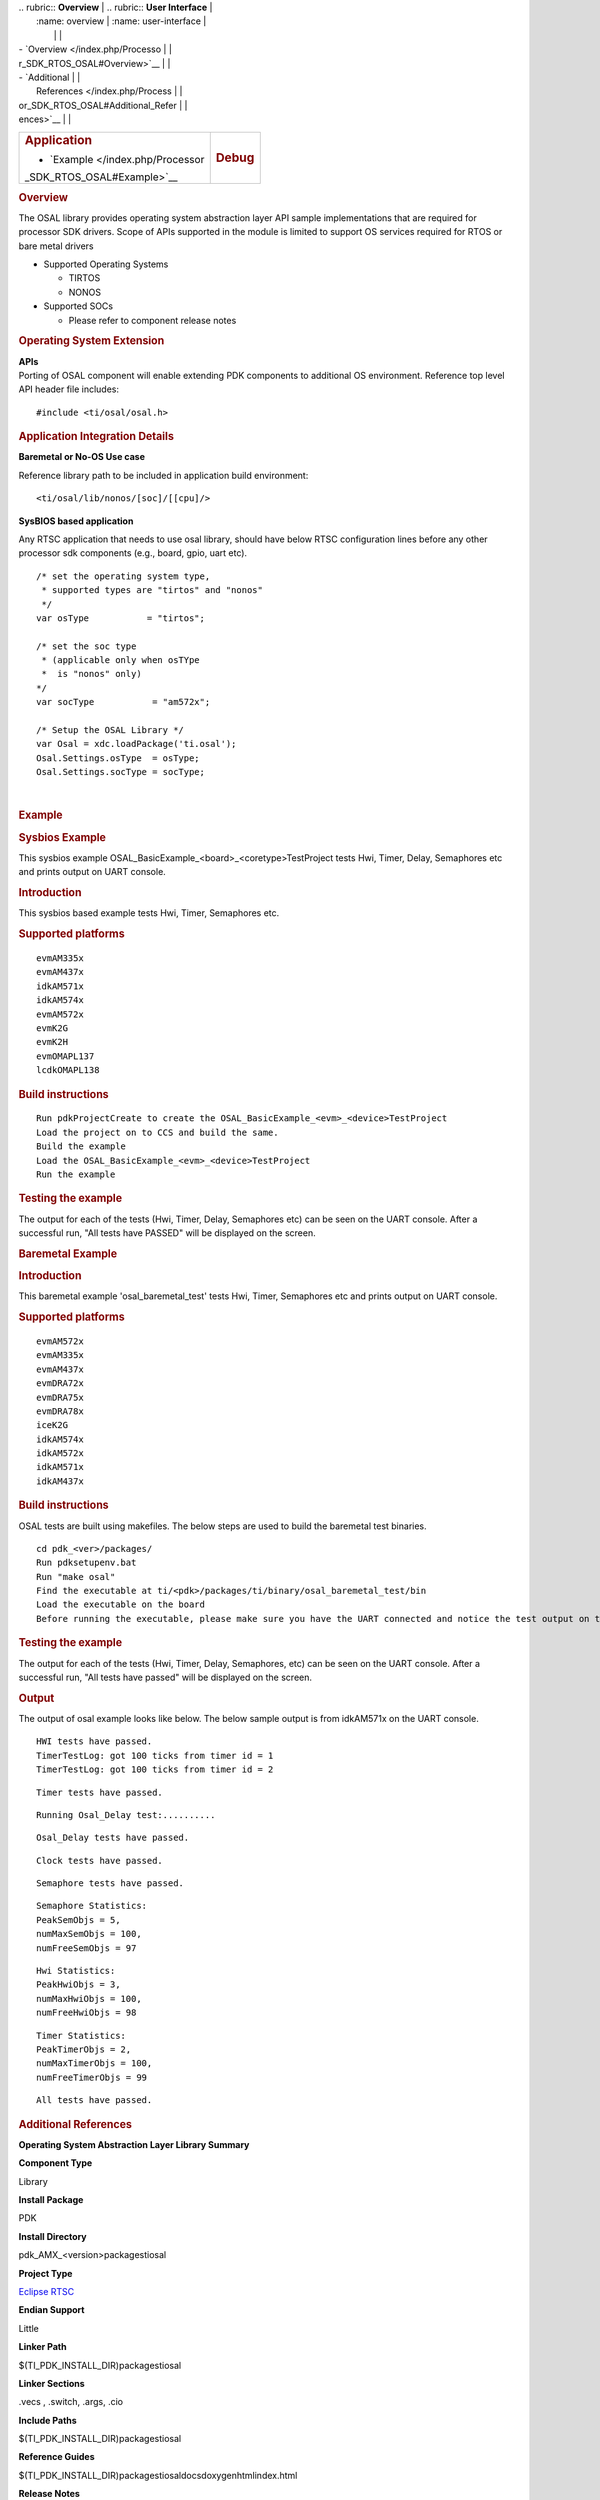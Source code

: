 .. http://processors.wiki.ti.com/index.php/Processor_SDK_RTOS_OSAL 

| .. rubric:: **Overview**          | .. rubric:: **User Interface**    |
|    :name: overview                |    :name: user-interface          |
|                                   |                                   |
| -  `Overview </index.php/Processo |                                   |
| r_SDK_RTOS_OSAL#Overview>`__      |                                   |
| -  `Additional                    |                                   |
|    References </index.php/Process |                                   |
| or_SDK_RTOS_OSAL#Additional_Refer |                                   |
| ences>`__                         |                                   |
+-----------------------------------+-----------------------------------+
| .. rubric:: **Application**       | .. rubric:: **Debug**             |
|    :name: application             |    :name: debug                   |
|                                   |                                   |
| -  `Example </index.php/Processor |                                   |
| _SDK_RTOS_OSAL#Example>`__        |                                   |
+-----------------------------------+-----------------------------------+

.. rubric:: Overview
   :name: overview-1

The OSAL library provides operating system abstraction layer API sample
implementations that are required for processor SDK drivers. Scope of
APIs supported in the module is limited to support OS services required
for RTOS or bare metal drivers

-  Supported Operating Systems

   -  TIRTOS
   -  NONOS

-  Supported SOCs

   -  Please refer to component release notes

.. rubric:: Operating System Extension
   :name: operating-system-extension

| **APIs**
| Porting of OSAL component will enable extending PDK components to
  additional OS environment. Reference top level API header file 
  includes:

::

    #include <ti/osal/osal.h>

.. rubric:: Application Integration Details
   :name: application-integration-details

**Baremetal or No-OS Use case**

Reference library path to be included in application build environment:

::

     <ti/osal/lib/nonos/[soc]/[[cpu]/>
      

**SysBIOS based application**

Any RTSC application that needs to use osal library, should have below
RTSC configuration lines before any other processor sdk components
(e.g., board, gpio, uart etc).

::


     /* set the operating system type, 
      * supported types are "tirtos" and "nonos" 
      */
     var osType           = "tirtos";

     /* set the soc type
      * (applicable only when osTYpe 
      *  is "nonos" only)
     */
     var socType           = "am572x";

     /* Setup the OSAL Library */
     var Osal = xdc.loadPackage('ti.osal');
     Osal.Settings.osType  = osType;
     Osal.Settings.socType = socType;

       

| 

.. rubric:: Example
   :name: example

.. rubric:: Sysbios Example
   :name: sysbios-example

This sysbios example OSAL_BasicExample_<board>_<coretype>TestProject
tests Hwi, Timer, Delay, Semaphores etc and prints output on UART
console.

.. rubric:: Introduction
   :name: introduction

This sysbios based example tests Hwi, Timer, Semaphores etc.

.. rubric:: Supported platforms
   :name: supported-platforms

::

    evmAM335x 
    evmAM437x 
    idkAM571x 
    idkAM574x 
    evmAM572x 
    evmK2G
    evmK2H
    evmOMAPL137
    lcdkOMAPL138

.. rubric:: Build instructions
   :name: build-instructions

::

    Run pdkProjectCreate to create the OSAL_BasicExample_<evm>_<device>TestProject
    Load the project on to CCS and build the same.
    Build the example
    Load the OSAL_BasicExample_<evm>_<device>TestProject
    Run the example

.. rubric:: Testing the example
   :name: testing-the-example

The output for each of the tests (Hwi, Timer, Delay, Semaphores etc) can
be seen on the UART console. After a successful run, "All tests have
PASSED" will be displayed on the screen.

.. rubric:: Baremetal Example
   :name: baremetal-example

.. rubric:: Introduction
   :name: introduction-1

This baremetal example 'osal_baremetal_test' tests Hwi, Timer,
Semaphores etc and prints output on UART console.

.. rubric:: Supported platforms
   :name: supported-platforms-1

::

    evmAM572x 
    evmAM335x 
    evmAM437x 
    evmDRA72x 
    evmDRA75x 
    evmDRA78x 
    iceK2G 
    idkAM574x 
    idkAM572x 
    idkAM571x 
    idkAM437x

.. rubric:: Build instructions
   :name: build-instructions-1

OSAL tests are built using makefiles. The below steps are used to build
the baremetal test binaries.

::

    cd pdk_<ver>/packages/
    Run pdksetupenv.bat 
    Run "make osal"
    Find the executable at ti/<pdk>/packages/ti/binary/osal_baremetal_test/bin
    Load the executable on the board
    Before running the executable, please make sure you have the UART connected and notice the test output on the UART console. Osal prints out the results there.

.. rubric:: Testing the example
   :name: testing-the-example-1

The output for each of the tests (Hwi, Timer, Delay, Semaphores, etc)
can be seen on the UART console. After a successful run, "All tests have
passed" will be displayed on the screen.

.. rubric:: Output
   :name: output

The output of osal example looks like below. The below sample output is
from idkAM571x on the UART console.

::

    HWI tests have passed.
    TimerTestLog: got 100 ticks from timer id = 1
    TimerTestLog: got 100 ticks from timer id = 2

::

    Timer tests have passed.

::

    Running Osal_Delay test:..........

::

    Osal_Delay tests have passed.

::

    Clock tests have passed.

::

    Semaphore tests have passed.

::

    Semaphore Statistics:
    PeakSemObjs = 5,
    numMaxSemObjs = 100,
    numFreeSemObjs = 97

::

    Hwi Statistics:
    PeakHwiObjs = 3,
    numMaxHwiObjs = 100,
    numFreeHwiObjs = 98

::

    Timer Statistics:
    PeakTimerObjs = 2,
    numMaxTimerObjs = 100,
    numFreeTimerObjs = 99

::

    All tests have passed.

.. rubric:: Additional References
   :name: additional-references

.. raw:: html

   <div style="float: left; padding-left: 10px">

**Operating System Abstraction Layer Library Summary**

.. raw:: html

   </div>

.. raw:: html

   </div>

.. raw:: html

   </div>

.. raw:: html

   </div>

**Component Type**

Library

**Install Package**

PDK

**Install Directory**

pdk_AMX_<version>\packages\ti\osal

**Project Type**

`Eclipse RTSC <http://www.eclipse.org/rtsc/>`__

**Endian Support**

Little

**Linker Path**

$(TI_PDK_INSTALL_DIR)\packages\ti\osal

**Linker Sections**

.vecs , .switch, .args, .cio

**Include Paths**

$(TI_PDK_INSTALL_DIR)\packages\ti\osal

**Reference Guides**

$(TI_PDK_INSTALL_DIR)\packages\ti\osal\docs\doxygen\html\index.html

**Release Notes**

$(TI_PDK_INSTALL_DIR)\packages\ti\osal\docs\ReleaseNotes_OSAL.pdf

.. raw:: html

   <div style="clear: both">

.. raw:: html

   </div>

| 
|  

.. raw:: html

